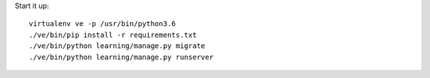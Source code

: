 Start it up::

    virtualenv ve -p /usr/bin/python3.6
    ./ve/bin/pip install -r requirements.txt
    ./ve/bin/python learning/manage.py migrate
    ./ve/bin/python learning/manage.py runserver
